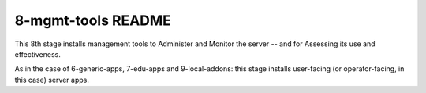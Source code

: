 ===================
8-mgmt-tools README
===================

This 8th stage installs management tools to Administer and Monitor the server -- and for Assessing its use and effectiveness.

As in the case of 6-generic-apps, 7-edu-apps and 9-local-addons: this stage installs user-facing (or operator-facing, in this case) server apps.
